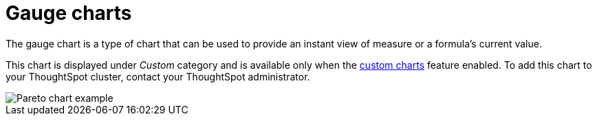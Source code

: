 = Gauge charts
:last_updated: 7/30/24
:linkattrs:
:experimental:
:page-layout: default-cloud
:page-aliases: /end-user/search/about-pareto-charts.adoc
:description: The gauge chart is a type of chart that can be used to provide an instant view of measure or a formula's current value.
:jira: SCAL-214870

The gauge chart is a type of chart that can be used to provide an instant view of measure or a formula's current value.

This chart is displayed under _Custom_ category and is available only when the xref:chart-byoc.adoc[custom charts] feature enabled. To add this chart to your ThoughtSpot cluster, contact your ThoughtSpot administrator.

image::custom-chart-select.png[Pareto chart example]

